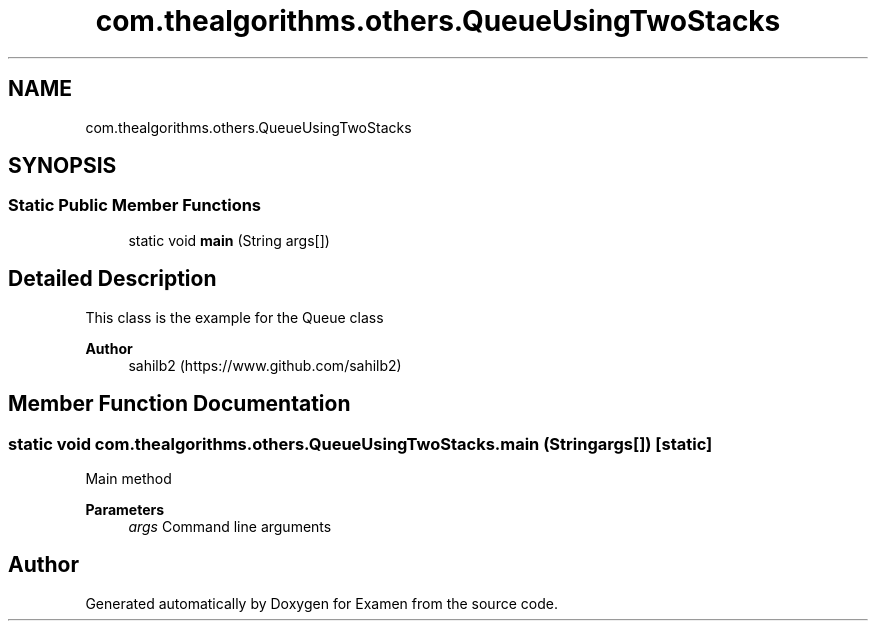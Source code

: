.TH "com.thealgorithms.others.QueueUsingTwoStacks" 3 "Fri Jan 28 2022" "Examen" \" -*- nroff -*-
.ad l
.nh
.SH NAME
com.thealgorithms.others.QueueUsingTwoStacks
.SH SYNOPSIS
.br
.PP
.SS "Static Public Member Functions"

.in +1c
.ti -1c
.RI "static void \fBmain\fP (String args[])"
.br
.in -1c
.SH "Detailed Description"
.PP 
This class is the example for the Queue class
.PP
\fBAuthor\fP
.RS 4
sahilb2 (https://www.github.com/sahilb2) 
.RE
.PP

.SH "Member Function Documentation"
.PP 
.SS "static void com\&.thealgorithms\&.others\&.QueueUsingTwoStacks\&.main (String args[])\fC [static]\fP"
Main method
.PP
\fBParameters\fP
.RS 4
\fIargs\fP Command line arguments 
.RE
.PP


.SH "Author"
.PP 
Generated automatically by Doxygen for Examen from the source code\&.
